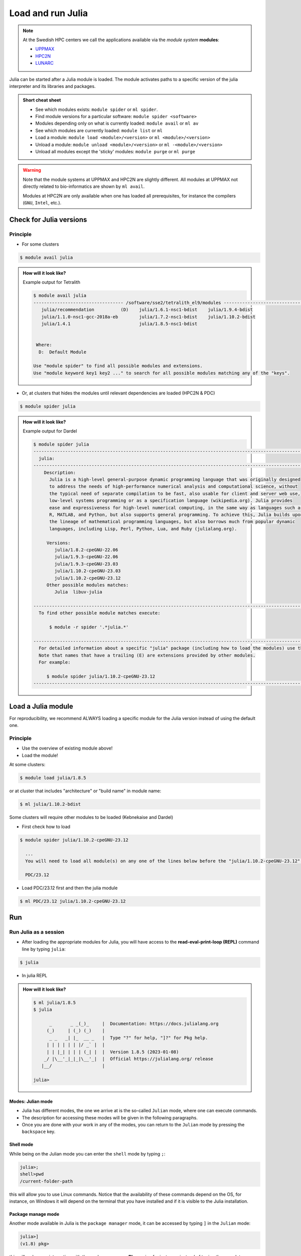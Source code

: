 Load and run Julia
===================

.. note::
    
    At the Swedish HPC centers we call the applications available via the *module system* **modules**:

    - `UPPMAX <https://docs.uppmax.uu.se/cluster_guides/modules/>`_ 
    - `HPC2N <https://docs.hpc2n.umu.se/documentation/modules/#the__modules__system>`_ 
    - `LUNARC <https://lunarc-documentation.readthedocs.io/en/latest/manual/manual_modules/#hierarchical-naming-scheme-concept>`_

   
.. objectives:: 

   - Learn to load Julia
   - Get started with the Julia command line
   - Learn to run Julia scripts

.. instructor-note::

   - Lecture and demo 15 min
   - Exercise 15 min
   - Total time 30 min

Julia can be started after a Julia module is loaded.
The module activates paths to a specific version of the julia interpreter and its libraries and packages. 

.. admonition:: Short cheat sheet
    :class: dropdown 
    
    - See which modules exists: ``module spider`` or ``ml spider``. 
    - Find module versions for a particular software: ``module spider <software>``
    - Modules depending only on what is currently loaded: ``module avail`` or ``ml av``
    - See which modules are currently loaded: ``module list`` or ``ml``
    - Load a module: ``module load <module>/<version>`` or ``ml <module>/<version>``
    - Unload a module: ``module unload <module>/<version>`` or ``ml -<module>/<version>``
    - Unload all modules except the 'sticky' modules: ``module purge`` or ``ml purge``
    
.. warning::
    Note that the module systems at UPPMAX and HPC2N are slightly different.
    All modules at UPPMAX not directly related to bio-informatics are shown
    by ``ml avail``. 

    Modules at HPC2N are only available when one has loaded all prerequisites,
    for instance the compilers (``GNU``, ``Intel``, etc.).


Check for Julia versions
------------------------

Principle
#########

- For some clusters

.. code-block:: console

   $ module avail julia

.. admonition:: How will it look like? 
   :class: dropdown

   Example output for Tetralith

   .. code-block::  console

      $ module avail julia
      ---------------------------------- /software/sse2/tetralith_el9/modules -----------------------------------
         julia/recommendation          (D)    julia/1.6.1-nsc1-bdist    julia/1.9.4-bdist
         julia/1.1.0-nsc1-gcc-2018a-eb        julia/1.7.2-nsc1-bdist    julia/1.10.2-bdist
         julia/1.4.1                          julia/1.8.5-nsc1-bdist


       Where:
        D:  Default Module

      Use "module spider" to find all possible modules and extensions.
      Use "module keyword key1 key2 ..." to search for all possible modules matching any of the "keys".


- Or, at clusters that hides the modules until relevant dependencies are loaded (HPC2N & PDC)

.. code-block:: console

   $ module spider julia

.. admonition:: How will it look like? 
   :class: dropdown

   Example output for Dardel

   .. code-block::  console

      $ module spider julia
      -------------------------------------------------------------------------------------------------------
        julia:
      -------------------------------------------------------------------------------------------------------
          Description:
            Julia is a high-level general-purpose dynamic programming language that was originally designed
            to address the needs of high-performance numerical analysis and computational science, without
            the typical need of separate compilation to be fast, also usable for client and server web use,
            low-level systems programming or as a specification language (wikipedia.org). Julia provides
            ease and expressiveness for high-level numerical computing, in the same way as languages such as
            R, MATLAB, and Python, but also supports general programming. To achieve this, Julia builds upon
            the lineage of mathematical programming languages, but also borrows much from popular dynamic
            languages, including Lisp, Perl, Python, Lua, and Ruby (julialang.org).

           Versions:
              julia/1.8.2-cpeGNU-22.06
              julia/1.9.3-cpeGNU-22.06
              julia/1.9.3-cpeGNU-23.03
              julia/1.10.2-cpeGNU-23.03
              julia/1.10.2-cpeGNU-23.12
           Other possible modules matches:
              Julia  libuv-julia

      -------------------------------------------------------------------------------------------------------
        To find other possible module matches execute:

            $ module -r spider '.*julia.*'

      -------------------------------------------------------------------------------------------------------
        For detailed information about a specific "julia" package (including how to load the modules) use the module's full name.
        Note that names that have a trailing (E) are extensions provided by other modules.
        For example:

           $ module spider julia/1.10.2-cpeGNU-23.12
      -------------------------------------------------------------------------------------------------------

Load a Julia module
--------------------

For reproducibility, we recommend ALWAYS loading a specific module for the Julia version instead of using the 
default one.

Principle
#########

- Use the overview of existing module above!

- Load the module!

At some clusters:

.. code-block:: console

   $ module load julia/1.8.5

or at cluster that includes "architecture" or "build name" in module name:

.. code-block:: console

   $ ml julia/1.10.2-bdist

Some clusters will require other modules to be loaded (Kebnekaise and Dardel)

- First check how to load 

.. code-block:: console

   $ module spider julia/1.10.2-cpeGNU-23.12

     ...
     You will need to load all module(s) on any one of the lines below before the "julia/1.10.2-cpeGNU-23.12" module is available to load.

     PDC/23.12

- Load PDC/23.12 first and then the julia module

.. code-block:: console

   $ ml PDC/23.12 julia/1.10.2-cpeGNU-23.12

Run
---

Run Julia as a session
######################


- After loading the appropriate modules for Julia, you will have access to the **read-eval-print-loop (REPL)** command line by typing ``julia``: 

.. code-block:: console

   $ julia 

- In julia REPL

.. admonition:: How will it look like? 
   :class: dropdown

   .. code-block:: julia-repl
         
      $ ml julia/1.8.5
      $ julia 

            _       _ _(_)_     |  Documentation: https://docs.julialang.org
           (_)     | (_) (_)    |
            _ _   _| |_  __ _   |  Type "?" for help, "]?" for Pkg help.
           | | | | | | |/ _` |  |
           | | |_| | | | (_| |  |  Version 1.8.5 (2023-01-08)
          _/ |\__'_|_|_|\__'_|  |  Official https://julialang.org/ release
         |__/                   |

      julia> 

Modes: Julian mode
..................

- Julia has different modes, the one we arrive at is the so-called ``Julian`` mode, where one can execute commands. 

- The description for accessing these modes will be given in the following paragraphs. 

- Once you are done with your work in any of the modes, you can return to the ``Julian`` mode by pressing the ``backspace`` key.

Shell mode
..........

While being on the Julian mode you can enter the ``shell`` mode by typing ``;``:

.. code-block:: julia

   julia>; 
   shell>pwd
   /current-folder-path

this will allow you to use Linux commands. Notice that the availability of these commands
depend on the OS, for instance, on Windows it will depend on the terminal that you have
installed and if it is visible to the Julia installation. 

Package manage mode
...................

Another mode available in Julia is the ``package manager`` mode, it can be accessed by typing 
``]`` in the ``Julian`` mode:

.. code-block:: julia-repl

   julia>]
   (v1.8) pkg>

this will make your interaction with the package manager **Pkg** easier, for instance,
instead of typing the complete name of **Pkg** commands such as ``Pkg.status()`` in the
``Julian`` mode, you can just type ``status`` in the ``package`` mode. 

Help mode
.........

The last mode is the ``help`` mode, you can enter this mode from the ``Julian`` one by
typing ``?``, then you may type some string from which you need more information:

.. code-block:: julia

   julia>?

   help?> ans
   search: ans transpose transcode contains expanduser instances MathConstants readlines 
   LinearIndices leading_ones leading_zeros

   ans

   A variable referring to the last computed value, automatically set at the interactive prompt.

Exiting
.......

Exit with 

.. code-block:: julia-repl

   julia> <Ctrl-D> 

or 

.. code-block:: julia-repl

   julia> exit()

.. admonition:: The Julian modes summary

    - enter the *shell mode* by typing ``;``
    - go back to *Julian* mode by ``<backspace>``
    - access the *package manager* mode by typing ``]`` in the *Julian* mode
    - use the *help mode* by typing ``?`` in the *Julian mode*

.. seealso::

   `More detailed information about the modes in Julia can be found <https://docs.julialang.org/en/v1/stdlib/REPL/>`_.


Run a Julia script
##################

You can run a Julia script on the Linux shell as follows:

.. code-block:: console

   $ julia example.jl

where the script is a text file could contain these lines: 

.. code-block:: bash

   println("hello world")      


Exercises
---------

.. challenge:: 1a. Find out which versions are on your cluster from documentation

   - Find/search for that documentation!

   .. solution:: Solution
      :class: dropdown

      - `UPPMAX <http://docs.uppmax.uu.se/software/julia/>`_
      - `HPC2N <https://www.hpc2n.umu.se/resources/software/julia>`_
      - `LUNARC <The user demand on Julia has been low, so there is currently no site-specific documentation.>`_
      - `NSC <https://www.nsc.liu.se/software/installed/tetralith/julia/>`_
      - `PDC <https://support.pdc.kth.se/doc/applications/>`_



.. challenge:: 1b. Find out which versions are on your cluster from command line

   - Use the ``spider`` or ``avail`` module commands

   .. solution:: Solution
      :class: dropdown

      .. tabs::

         .. tab:: UPPMAX

           Check all available Julia versions with:

            .. code-block:: console

                $ module avail julia


         .. tab:: HPC2N

            Check all available version Julia versions with:

            .. code-block:: console

               $ module spider julia

            Notice that the output if you are working on the Intel (*kebnekaise.hpc2n.umu.se*) or AMD 
            (*kebnekaise-amd.hpc2n.umu.se*) login nodes is different. In the former, you will see more 
            installed versions of Julia as this hardware is older.

            To see how to load a specific version of Julia, including the prerequisites, do 

            .. code-block:: console

               $ module spider Julia/<version>

            Example for Julia 1.8.5

            .. code-block:: console

               $ module spider Julia/1.8.5-linux-x86_64

         .. tab:: LUNARC

            Check all available version Julia versions with:

            .. code-block:: console

               $ module spider Julia

            To see how to load a specific version of Julia, including the prerequisites, do 

            .. code-block:: console

               $ module spider Julia/<version>

            Example for Julia 1.8.5

            .. code-block:: console

               $ module spider Julia/1.8.5-linux-x86_64

         .. tab:: Tetralith

            Check all available version Julia versions with:

            .. code-block:: console

               $ module avail Julia

            Example for Julia 1.8.5

            .. code-block:: console

               $ module spider julia/1.8.5-nsc1-bdist

         .. tab:: Dardel

            Check all available version Julia versions with:

            .. code-block:: console

               $ module spider Julia

            To see how to load a specific version of Julia, including the prerequisites, do 

            .. code-block:: console

               $ module spider Julia/<version>

            Example for Julia 1.8.5

            .. code-block:: console

               $ module spider Julia/1.8.5-linux-x86_64

.. admonition:: Output at UPPMAX as of Oct 2024
   :class: dropdown

       .. code-block::  console
    
          $ module avail julia
          ----------------------------- /sw/mf/rackham/compilers -----------------------------
             julia/1.0.5_LTS    julia/1.6.1        julia/1.7.2        julia/1.9.3 (D)
             julia/1.1.1        julia/1.6.3        julia/1.8.5 (L)
             julia/1.4.2        julia/1.6.7_LTS    julia/1.9.1

           Where:
            D:  Default Module

          Use "module spider" to find all possible modules and extensions.
          Use "module keyword key1 key2 ..." to search for all possible modules matching any of the "keys".


.. admonition:: Output at HPC2N as of Oct 2024 
    :class: dropdown

        .. code-block:: console

           $ module spider julia  # Assuming you are working on the Intel login nodes
           ------------------------------------------------------------------------------------------------
             Julia:
           ------------------------------------------------------------------------------------------------
             Description:
               Julia is a high-level, high-performance dynamic programming language for numerical
               computing

             Versions:
                Julia/1.5.3-linux-x86_64
                Julia/1.7.1-linux-x86_64
                Julia/1.8.5-linux-x86_64
                Julia/1.9.3-linux-x86_64
           ------------------------------------------------------------------------------------------------
             For detailed information about a specific "Julia" package (including how to load the modules) use the module's full name.
             Note that names that have a trailing (E) are extensions provided by other modules.
             For example:

                $ module spider Julia/1.8.5-linux-x86_64
           ------------------------------------------------------------------------------------------------

.. admonition:: Output at LUNARC as of Oct 2024 
    :class: dropdown

        .. code-block:: console

           $ module spider julia
           -----------------------------------------------------------------------------------------------------
             Julia:
           -----------------------------------------------------------------------------------------------------
               Description:
                 Julia is a high-level, high-performance dynamic programming language for numerical computing

                Versions:
                   Julia/1.8.5-linux-x86_64
                   Julia/1.9.0-linux-x86_64
                   Julia/1.9.2-linux-x86_64
                   Julia/1.9.3-linux-x86_64
                   Julia/1.10.4-linux-x86_64

.. admonition:: Output at NSC as of Mar 2025
    :class: dropdown

        .. code-block:: console

           $ module avail julia
 
           ---------------------------------- /software/sse2/tetralith_el9/modules -----------------------------------
              julia/recommendation          (D)    julia/1.6.1-nsc1-bdist    julia/1.9.4-bdist
              julia/1.1.0-nsc1-gcc-2018a-eb        julia/1.7.2-nsc1-bdist    julia/1.10.2-bdist
              julia/1.4.1                          julia/1.8.5-nsc1-bdist

.. admonition:: Output at PDC as of Mar 2025 
    :class: dropdown

        .. code-block:: console

           $ module spider julia
           -------------------------------------------------------------------------------------------------------
             julia:
           -------------------------------------------------------------------------------------------------------
               Description:
                 Julia is a high-level general-purpose dynamic programming language that was originally designed
                 to address the needs of high-performance numerical analysis and computational science, without
                 the typical need of separate compilation to be fast, also usable for client and server web use,
                 low-level systems programming or as a specification language (wikipedia.org). Julia provides
                 ease and expressiveness for high-level numerical computing, in the same way as languages such as
                 R, MATLAB, and Python, but also supports general programming. To achieve this, Julia builds upon
                 the lineage of mathematical programming languages, but also borrows much from popular dynamic
                 languages, including Lisp, Perl, Python, Lua, and Ruby (julialang.org).
           
                Versions:
                   julia/1.8.2-cpeGNU-22.06
                   julia/1.9.3-cpeGNU-22.06
                   julia/1.9.3-cpeGNU-23.03
                   julia/1.10.2-cpeGNU-23.03
                   julia/1.10.2-cpeGNU-23.12
                Other possible modules matches:
                   Julia  libuv-julia

           -------------------------------------------------------------------------------------------------------
             To find other possible module matches execute:

                 $ module -r spider '.*julia.*'

           -------------------------------------------------------------------------------------------------------
             For detailed information about a specific "julia" package (including how to load the modules) use the module's full name.


.. challenge:: 1c. Which method to trust?

   .. solution:: Solution
      :class: dropdown

      Looking for modules in a session on the cluster is closer to the truth 


.. challenge:: 2. Try to start julia without having loaded julia module

   - If you have a ``julia`` module loaded already, you may unload it with the ``unload`` command. 
   
       - **Tip:** Type: ``unload julia`` and press ``<tab>`` until the full module name is shown, then press ``<enter>``. (If the Julia module starts with an uppercase, use that instead!)

   .. solution:: Solution
      :class: dropdown

      .. code-block:: console

         $ julia


.. challenge:: 3.  Load and start ``julia`` from the command line

   .. solution:: Solution
      :class: dropdown

      .. tabs::

         .. tab:: UPPMAX

            Go back and check which Julia modules were available. To load version 1.8.5, do:

            .. code-block:: console

              $ module load julia/1.8.5

            Note: Lowercase ``j``.

            For short, you can also use: 

            .. code-block:: console

               $ ml julia/1.8.5

         .. tab:: HPC2N

            .. code-block:: console

               $ module load Julia/1.8.5-linux-x86_64

            Note: Uppercase ``J``.   

            For short, you can also use: 

            .. code-block:: console

               $ ml Julia/1.8.5-linux-x86_64

         .. tab:: LUNARC

            .. code-block:: console

               $ module load Julia/1.8.5-linux-x86_64

            Note: Uppercase ``J``.   

            For short, you can also use: 

            .. code-block:: console

               $ ml Julia/1.8.5-linux-x86_64

         .. tab:: NSC

            .. code-block:: console

               $ module load julia/1.10.2-bdist

            Note: lowercase ``j``.   

            For short, you can also use: 

            .. code-block:: console

               $ ml julia/1.10.2-bdist

         .. tab:: PDC

            .. code-block:: console

               $ module load PDC/23.12 julia/1.10.2-cpeGNU-23.12

            Note: lowercase ``j``.   

            For short, you can also use: 

            .. code-block:: console

               $ ml PDC/23.12 julia/1.10.2-cpeGNU-23.12

.. challenge:: 4. Getting familiar with Julia REPL
    
    - It is important that you know how to navigate on the Julia command line. Here is where you work live with data and test aout things and you may install packages.
    - This exercise will help you to become more familiar with the REPL. Do the following steps: 

       * Start a Julia session. In the ``Julian`` mode, compute the sum the numbers 
         5 and 6
       * Change to the ``shell`` mode and display the current directory
       * Now, go to the ``package`` mode and list the currently installed packages
       * Finally, display help information of the function ``println`` in ``help`` mode.

   .. solution:: Solution
      :class: dropdown

       .. code-block:: julia
    
            $ julia 
            julia> 5 + 6
            julia>;
            shell> pwd 
            julia>]
            pkg> status 
            julia>?
            help?> println

.. challenge:: 5. Load another module and run a script
    
    - Load the latest version and run
    - Run the following serial script (``serial-sum.jl``) which accepts two integer arguments as input: 

            .. code-block:: julia

                x = parse( Int32, ARGS[1] )
                y = parse( Int32, ARGS[2] )
                summ = x + y
                println("The sum of the two numbers is ", summ)

   .. solution:: Solution for HPC2N
      :class: dropdown
   
      
      .. code-block:: console

            $ ml purge  > /dev/null 2>&1       # recommended purge
            $ ml Julia/1.8.5-linux-x86_64      # Julia module
                  
            $ julia serial-sum.jl Arg1 Arg2    # run the serial script

   .. solution:: Solution for UPPMAX
      :class: dropdown
   
      This batch script is for UPPMAX. Adding the numbers 2 and 3. (FIX)

      .. code-block:: console

            $ ml julia/1.8.5                   # Julia module
         
            julia serial-sum.jl Arg1 Arg2      # run the serial script


   .. solution:: Solution for LUNARC
      :class: dropdown
   
      This batch script is for UPPMAX. Adding the numbers 2 and 3. (FIX)

      .. code-block:: console

            $ ml Julia/1.8.5-linux-x86_64           # Julia module
         
            julia serial-sum.jl Arg1 Arg2      # run the serial script


 .. solution:: Solution for NSC
      :class: dropdown
   
      This batch script is for UPPMAX. Adding the numbers 2 and 3. (FIX)

      .. code-block:: console

            $ ml julia/1.10.2-bdist           # Julia module
         
            julia serial-sum.jl Arg1 Arg2      # run the serial script


 .. solution:: Solution for PDC
      :class: dropdown
   
      This batch script is for UPPMAX. Adding the numbers 2 and 3. (FIX)

      .. code-block:: console

            $ ml PDC/23.12 julia/1.10.2-cpeGNU-23.12           # Julia module
         
            julia serial-sum.jl Arg1 Arg2      # run the serial script


.. challenge:: 6. Check your understanding

   - Check your understanding and answer in the shared document
   - Can you start Julia without loading a Julia module?

       - Yes?
       - No?

   - Which character to use to toggle

       - to the ``package`` mode? 
       - back to the ``Julia`` mode? 
       - to the ``help`` mode? 
       - to the ``shell`` mode? 

.. keypoints::

   - Before you can run Julia scripts or work in a Julia shell, first load a Julia module with ``module load <julia module>``
   - Start a Julia shell session with ``julia``
   - It offers several modes that can make your workflow easier, i.e.
   
       - ``Julian``
       - ``shell``
       - ``package manager``
       - ``help``

   - Run scripts with ``julia <script.jl>``
    
